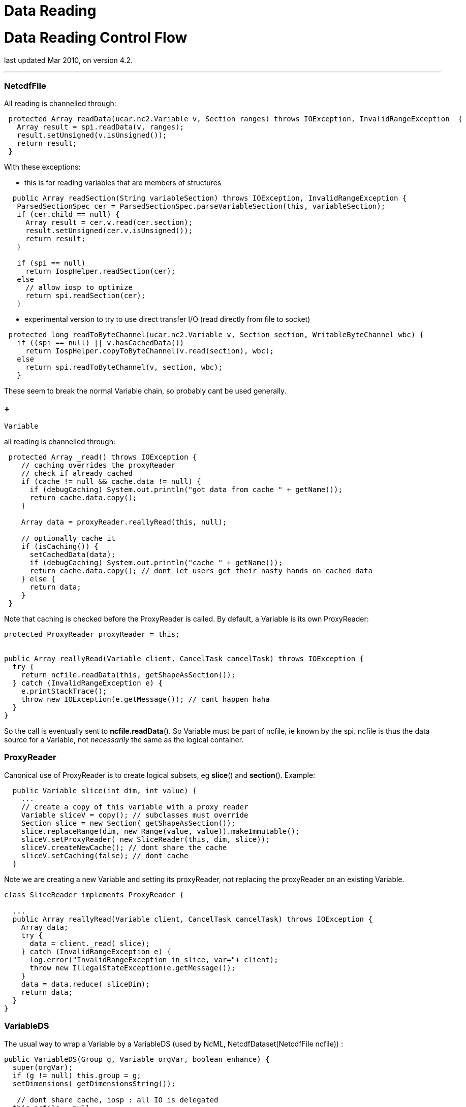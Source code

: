 :source-highlighter: coderay
[[threddsDocs]]


Data Reading
============

= Data Reading Control Flow

last updated Mar 2010, on version 4.2.

'''''

=== NetcdfFile

All reading is channelled through:

-----------------------------------------------------------------------------------------------------------
 protected Array readData(ucar.nc2.Variable v, Section ranges) throws IOException, InvalidRangeException  {
   Array result = spi.readData(v, ranges);
   result.setUnsigned(v.isUnsigned());
   return result;
 }
-----------------------------------------------------------------------------------------------------------

With these exceptions:

* this is for reading variables that are members of structures

----------------------------------------------------------------------------------------------
  public Array readSection(String variableSection) throws IOException, InvalidRangeException {
   ParsedSectionSpec cer = ParsedSectionSpec.parseVariableSection(this, variableSection);
   if (cer.child == null) {
     Array result = cer.v.read(cer.section);
     result.setUnsigned(cer.v.isUnsigned());
     return result;
   }
    
   if (spi == null)
     return IospHelper.readSection(cer);
   else
     // allow iosp to optimize
     return spi.readSection(cer);
   }
 
----------------------------------------------------------------------------------------------

* experimental version to try to use direct transfer I/O (read directly
from file to socket)

--------------------------------------------------------------------------------------------------
 protected long readToByteChannel(ucar.nc2.Variable v, Section section, WritableByteChannel wbc) {
   if ((spi == null) || v.hasCachedData())
     return IospHelper.copyToByteChannel(v.read(section), wbc);
   else
     return spi.readToByteChannel(v, section, wbc);
   }
 
--------------------------------------------------------------------------------------------------

These seem to break the normal Variable chain, so probably cant be used
generally.

===  +
 Variable

all reading is channelled through: +

--------------------------------------------------------------------------------------
 protected Array _read() throws IOException {
    // caching overrides the proxyReader
    // check if already cached
    if (cache != null && cache.data != null) {
      if (debugCaching) System.out.println("got data from cache " + getName());
      return cache.data.copy();
    }
    
    Array data = proxyReader.reallyRead(this, null);
    
    // optionally cache it
    if (isCaching()) {
      setCachedData(data);
      if (debugCaching) System.out.println("cache " + getName());
      return cache.data.copy(); // dont let users get their nasty hands on cached data
    } else {
      return data;
    }
 }
--------------------------------------------------------------------------------------

Note that caching is checked before the ProxyReader is called. By
default, a Variable is its own ProxyReader:

------------------------------------------------------------------------------------
protected ProxyReader proxyReader = this;


public Array reallyRead(Variable client, CancelTask cancelTask) throws IOException {
  try {
    return ncfile.readData(this, getShapeAsSection());
  } catch (InvalidRangeException e) {
    e.printStackTrace();
    throw new IOException(e.getMessage()); // cant happen haha
  }
}
------------------------------------------------------------------------------------

So the call is eventually sent to **ncfile.readData**(). So Variable
must be part of ncfile, ie known by the spi. ncfile is thus the data
source for a Variable, not _necessarily_ the same as the logical
container.

=== ProxyReader

Canonical use of ProxyReader is to create logical subsets, eg
**slice**() and **section**(). Example:

---------------------------------------------------------------------
  public Variable slice(int dim, int value) {
    ...
    // create a copy of this variable with a proxy reader
    Variable sliceV = copy(); // subclasses must override
    Section slice = new Section( getShapeAsSection());
    slice.replaceRange(dim, new Range(value, value)).makeImmutable();
    sliceV.setProxyReader( new SliceReader(this, dim, slice));
    sliceV.createNewCache(); // dont share the cache
    sliceV.setCaching(false); // dont cache
  }
---------------------------------------------------------------------

Note we are creating a new Variable and setting its proxyReader, not
replacing the proxyReader on an existing Variable.

--------------------------------------------------------------------------------------
class SliceReader implements ProxyReader {

  ...
  public Array reallyRead(Variable client, CancelTask cancelTask) throws IOException {
    Array data;
    try {
      data = client._read( slice);
    } catch (InvalidRangeException e) {
      log.error("InvalidRangeException in slice, var="+ client);
      throw new IllegalStateException(e.getMessage());
    }
    data = data.reduce( sliceDim);
    return data;
  }
}
--------------------------------------------------------------------------------------

=== VariableDS

The usual way to wrap a Variable by a VariableDS (used by NcML,
NetcdfDataset(NetcdfFile ncfile)) :

--------------------------------------------------------------
 
public VariableDS(Group g, Variable orgVar, boolean enhance) {
  super(orgVar);
  if (g != null) this.group = g;
  setDimensions( getDimensionsString()); 

   // dont share cache, iosp : all IO is delegated
  this.ncfile = null;
  this.spiObject = null;
  createNewCache();
   
  this.orgVar = orgVar;
  this.orgDataType = orgVar.getDataType();
   
  if (orgVar instanceof VariableDS) {
     VariableDS ncVarDS = (VariableDS) orgVar;
     this.enhanceProxy = ncVarDS.enhanceProxy;
     this.scaleMissingProxy = ncVarDS.scaleMissingProxy;
     this.enhanceMode = ncVarDS.enhanceMode;
  } else {
     this.enhanceProxy = new EnhancementsImpl( this);
     if (enhance) {
       enhance(NetcdfDataset.getDefaultEnhanceMode());
     } else {
       this.scaleMissingProxy = new EnhanceScaleMissingImpl();
     }  
  }
}
--------------------------------------------------------------

VariableDS overrrides Variable._read(), so that it can enhance if
needed. If proxyReader already does enhancement, you must be sure not to
trigger it again (eg remove scale/offset attributes).

---------------------------------------------------------------------
protected Array _read() throws IOException {
  Array result;
  if (hasCachedData())
    result = super._read(); // cache only raw data, so not twice room
  else
    result = proxyReader.reallyRead(this, null);
  
  // LOOK not caching
  if (needScaleOffsetMissing)
    return convertScaleOffsetMissing(result);
  else if (needEnumConversion)
    return convertEnums(result);
  else
    return result;
 }
   
---------------------------------------------------------------------

The super(orgVar) constructor does not copy the proxyReader from orgVar.
So VariableDS is by default also its own ProxyReader:

------------------------------------------------------------------------------------
public Array reallyRead(Variable client, CancelTask cancelTask) throws IOException {
   if (orgVar == null)
     return getMissingDataArray(shape);
   return orgVar.read();
}
------------------------------------------------------------------------------------

A VariableDS either

1.  has self contained data array (cached data)
2.  has a ProxyReader set
3.  wraps another Variable (orgVar != null)
4.  returns missing values, or default fill values if no data is set

When wrapping, eg CoordinateAxis, use the orgVar mechanism:

--------------------------------------------------------------------------------
protected VariableDS( VariableDS vds) {
  super(vds);
  // how to read ??
  this.orgVar = vds;


  this.orgDataType = vds.orgDataType;
  this.orgName = vds.orgName;


  this.scaleMissingProxy = vds.scaleMissingProxy;
  this.enhanceProxy = new EnhancementsImpl( this); //decouple coordinate systems

  // LOOK not sure of this
  this.enhanceMode = vds.enhanceMode;
  this.needScaleOffsetMissing = vds.needScaleOffsetMissing;
  this.needEnumConversion = vds.needEnumConversion;
}
--------------------------------------------------------------------------------

=== FmrcDataset

Aggregation datasets create synthetic VariableDS and set a ProxyReader
to handle the data reading.
